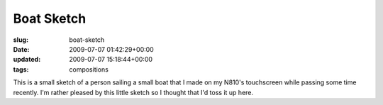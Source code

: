 Boat Sketch
===========

:slug: boat-sketch
:date: 2009-07-07 01:42:29+00:00
:updated: 2009-07-07 15:18:44+00:00
:tags: compositions

.. thumbnail:: /images/posts/2009/07/BoatSketch.sketch.png
    :alt: Sketch of a small sailboat made on my N810
    :align: left

    Sketch of a small sailboat made on my N810

This is a small sketch of a
person sailing a small boat that I made on my N810's touchscreen while
passing some time recently. I'm rather pleased by this little sketch so
I thought that I'd toss it up here.

